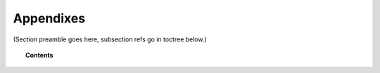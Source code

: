 .. Copyright (C) 2020 GovReady PBC

.. _Appendixes:

Appendixes
==========

.. meta::
  :description: TKTK - section description goes here.

(Section preamble goes here, subsection refs go in toctree below.)

.. topic:: Contents

    .. toctree::
        :maxdepth: 0

